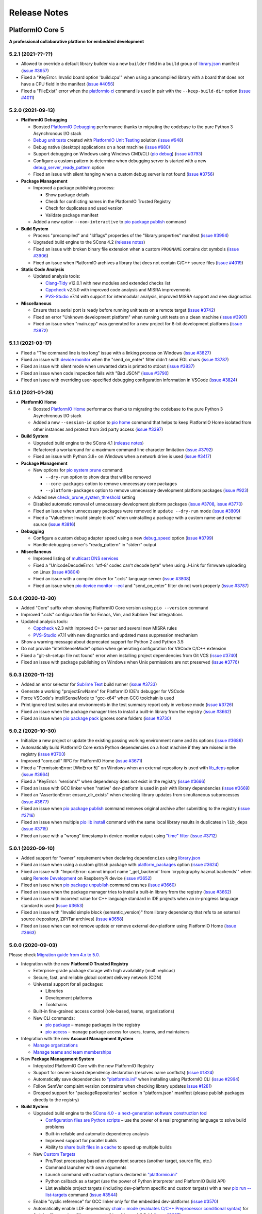 Release Notes
=============

.. _release_notes_5:

PlatformIO Core 5
-----------------

**A professional collaborative platform for embedded development**

5.2.1 (2021-??-??)
~~~~~~~~~~~~~~~~~~

- Allowed to override a default library builder via a new ``builder`` field in a ``build`` group of `library.json <https://docs.platformio.org/page/librarymanager/config.html#build>`__ manifest (`issue #3957 <https://github.com/platformio/platformio-core/issues/3957>`_)
- Fixed a "KeyError: Invalid board option 'build.cpu'" when using a precompiled library with a board that does not have a CPU field in the manifest (`issue #4056 <https://github.com/platformio/platformio-core/issues/4056>`_)
- Fixed a "FileExist" error when the `platformio ci <https://docs.platformio.org/en/latest/userguide/cmd_ci.html>`__ command is used in pair with the ``--keep-build-dir`` option (`issue #4011 <https://github.com/platformio/platformio-core/issues/4011>`_)

5.2.0 (2021-09-13)
~~~~~~~~~~~~~~~~~~

* **PlatformIO Debugging**

  - Boosted `PlatformIO Debugging <https://docs.platformio.org/page/plus/debugging.html>`__  performance thanks to migrating the codebase to the pure Python 3 Asynchronous I/O stack
  - `Debug unit tests <https://docs.platformio.org/page/plus/debugging.html#debug-unit-tests>`__ created with `PlatformIO Unit Testing <https://docs.platformio.org/page/plus/unit-testing.html>`__ solution  (`issue #948 <https://github.com/platformio/platformio-core/issues/948>`_)
  - Debug native (desktop) applications on a host machine (`issue #980 <https://github.com/platformio/platformio-core/issues/980>`_)
  - Support debugging on Windows using Windows CMD/CLI (`pio debug <https://docs.platformio.org/page/core/userguide/cmd_debug.html>`__) (`issue #3793 <https://github.com/platformio/platformio-core/issues/3793>`_)
  - Configure a custom pattern to determine when debugging server is started with a new `debug_server_ready_pattern <https://docs.platformio.org/page/projectconf/section_env_debug.html#debug-server-ready-pattern>`__ option
  - Fixed an issue with silent hanging when a custom debug server is not found (`issue #3756 <https://github.com/platformio/platformio-core/issues/3756>`_)

* **Package Management**

  - Improved a package publishing process:

    * Show package details
    * Check for conflicting names in the PlatformIO Trusted Registry
    * Check for duplicates and used version
    * Validate package manifest

  - Added a new option ``--non-interactive`` to `pio package publish <https://docs.platformio.org/page/core/userguide/package/cmd_publish.html>`__ command

* **Build System**

  - Process "precompiled" and "ldflags" properties of the "library.properties" manifest (`issue #3994 <https://github.com/platformio/platformio-core/issues/3994>`_)
  - Upgraded build engine to the SCons 4.2 (`release notes <https://github.com/SCons/scons/blob/rel_4.2.0/CHANGES.txt>`__)
  - Fixed an issue with broken binary file extension when a custom ``PROGNAME`` contains dot symbols (`issue #3906 <https://github.com/platformio/platformio-core/issues/3906>`_)
  - Fixed an issue when PlatformIO archives a library that does not contain C/C++ source files (`issue #4019 <https://github.com/platformio/platformio-core/issues/4019>`_)

* **Static Code Analysis**

  - Updated analysis tools:

    * `Clang-Tidy <https://docs.platformio.org/page/plus/check-tools/clang-tidy.html>`__ v12.0.1 with new modules and extended checks list
    * `Cppcheck <https://docs.platformio.org/page/plus/check-tools/cppcheck.html>`__ v2.5.0 with improved code analysis and MISRA improvements
    * `PVS-Studio <https://docs.platformio.org/page/plus/check-tools/pvs-studio.html>`__ v7.14 with support for intermodular analysis, improved MISRA support and new diagnostics

* **Miscellaneous**

  - Ensure that a serial port is ready before running unit tests on a remote target (`issue #3742 <https://github.com/platformio/platformio-core/issues/3742>`_)
  - Fixed an error "Unknown development platform" when running unit tests on a clean machine (`issue #3901 <https://github.com/platformio/platformio-core/issues/3901>`_)
  - Fixed an issue when "main.cpp" was generated for a new project for 8-bit development platforms (`issue #3872 <https://github.com/platformio/platformio-core/issues/3872>`_)

5.1.1 (2021-03-17)
~~~~~~~~~~~~~~~~~~

* Fixed a "The command line is too long" issue with a linking process on Windows (`issue #3827 <https://github.com/platformio/platformio-core/issues/3827>`_)
* Fixed an issue with `device monitor <https://docs.platformio.org/page/core/userguide/device/cmd_monitor.html>`__ when the "send_on_enter" filter didn't send EOL chars (`issue #3787 <https://github.com/platformio/platformio-core/issues/3787>`_)
* Fixed an issue with silent mode when unwanted data is printed to stdout (`issue #3837 <https://github.com/platformio/platformio-core/issues/3837>`_)
* Fixed an issue when code inspection fails with "Bad JSON" (`issue #3790 <https://github.com/platformio/platformio-core/issues/3790>`_)
* Fixed an issue with overriding user-specified debugging configuration information in VSCode (`issue #3824 <https://github.com/platformio/platformio-core/issues/3824>`_)

5.1.0 (2021-01-28)
~~~~~~~~~~~~~~~~~~

* **PlatformIO Home**

  - Boosted `PlatformIO Home <https://docs.platformio.org/page/home/index.html>`__  performance thanks to migrating the codebase to the pure Python 3 Asynchronous I/O stack
  - Added a new ``--session-id`` option to `pio home <https://docs.platformio.org/page/core/userguide/cmd_home.html>`__ command that helps to keep PlatformIO Home isolated from other instances and protect from 3rd party access (`issue #3397 <https://github.com/platformio/platformio-core/issues/3397>`_)

* **Build System**

  - Upgraded build engine to the SCons 4.1 (`release notes <https://scons.org/scons-410-is-available.html>`_)
  - Refactored a workaround for a maximum command line character limitation (`issue #3792 <https://github.com/platformio/platformio-core/issues/3792>`_)
  - Fixed an issue with Python 3.8+ on Windows when a network drive is used (`issue #3417 <https://github.com/platformio/platformio-core/issues/3417>`_)

* **Package Management**

  - New options for `pio system prune <https://docs.platformio.org/page/core/userguide/system/cmd_prune.html>`__ command:

    + ``--dry-run`` option to show data that will be removed
    + ``--core-packages`` option to remove unnecessary core packages
    + ``--platform-packages`` option to remove unnecessary development platform packages (`issue #923 <https://github.com/platformio/platformio-core/issues/923>`_)

  - Added new `check_prune_system_threshold <https://docs.platformio.org/page/core/userguide/cmd_settings.html#check-prune-system-threshold>`__ setting
  - Disabled automatic removal of unnecessary development platform packages (`issue #3708 <https://github.com/platformio/platformio-core/issues/3708>`_, `issue #3770 <https://github.com/platformio/platformio-core/issues/3770>`_)
  - Fixed an issue when unnecessary packages were removed in  ``update --dry-run`` mode (`issue #3809 <https://github.com/platformio/platformio-core/issues/3809>`_)
  - Fixed a "ValueError: Invalid simple block" when uninstalling a package with a custom name and external source (`issue #3816 <https://github.com/platformio/platformio-core/issues/3816>`_)

* **Debugging**

  - Configure a custom debug adapter speed using a new `debug_speed <https://docs.platformio.org/page/projectconf/section_env_debug.html#debug-speed>`__ option (`issue #3799 <https://github.com/platformio/platformio-core/issues/3799>`_)
  - Handle debugging server's "ready_pattern" in "stderr" output

* **Miscellaneous**

  - Improved listing of `multicast DNS services <https://docs.platformio.org/page/core/userguide/device/cmd_list.html>`_
  - Fixed a "UnicodeDecodeError: 'utf-8' codec can't decode byte" when using J-Link for firmware uploading on Linux (`issue #3804 <https://github.com/platformio/platformio-core/issues/3804>`_)
  - Fixed an issue with a compiler driver for ".ccls" language server (`issue #3808 <https://github.com/platformio/platformio-core/issues/3808>`_)
  - Fixed an issue when `pio device monitor --eol <https://docs.platformio.org/page/core/userguide/device/cmd_monitor.html#cmdoption-pio-device-monitor-eol>`__ and "send_on_enter" filter do not work properly (`issue #3787 <https://github.com/platformio/platformio-core/issues/3787>`_)

5.0.4 (2020-12-30)
~~~~~~~~~~~~~~~~~~

- Added "Core" suffix when showing PlatformIO Core version using ``pio --version`` command
- Improved ".ccls" configuration file for Emacs, Vim, and Sublime Text integrations
- Updated analysis tools:

  * `Cppcheck <https://docs.platformio.org/page/plus/check-tools/cppcheck.html>`__ v2.3 with improved C++ parser and several new MISRA rules
  * `PVS-Studio <https://docs.platformio.org/page/plus/check-tools/pvs-studio.html>`__ v7.11 with new diagnostics and updated mass suppression mechanism

- Show a warning message about deprecated support for Python 2 and Python 3.5
- Do not provide "intelliSenseMode" option when generating configuration for VSCode C/C++ extension
- Fixed a "git-sh-setup: file not found" error when installing project dependencies from Git VCS (`issue #3740 <https://github.com/platformio/platformio-core/issues/3740>`_)
- Fixed an issue with package publishing on Windows when Unix permissions are not preserved (`issue #3776 <https://github.com/platformio/platformio-core/issues/3776>`_)

5.0.3 (2020-11-12)
~~~~~~~~~~~~~~~~~~

- Added an error selector for `Sublime Text <https://docs.platformio.org/page/integration/ide/sublimetext.html>`__ build runner (`issue #3733 <https://github.com/platformio/platformio-core/issues/3733>`_)
- Generate a working "projectEnvName" for PlatformIO IDE's debugger for VSCode
- Force VSCode's intelliSenseMode to "gcc-x64" when GCC toolchain is used
- Print ignored test suites and environments in the test summary report only in verbose mode (`issue #3726 <https://github.com/platformio/platformio-core/issues/3726>`_)
- Fixed an issue when the package manager tries to install a built-in library from the registry (`issue #3662 <https://github.com/platformio/platformio-core/issues/3662>`_)
- Fixed an issue when `pio package pack <https://docs.platformio.org/page/core/userguide/package/cmd_pack.html>`__ ignores some folders (`issue #3730 <https://github.com/platformio/platformio-core/issues/3730>`_)

5.0.2 (2020-10-30)
~~~~~~~~~~~~~~~~~~

- Initialize a new project or update the existing passing working environment name and its options (`issue #3686 <https://github.com/platformio/platformio-core/issues/3686>`_)
- Automatically build PlatformIO Core extra Python dependencies on a host machine if they are missed in the registry (`issue #3700 <https://github.com/platformio/platformio-core/issues/3700>`_)
- Improved "core.call" RPC for PlatformIO Home (`issue #3671 <https://github.com/platformio/platformio-core/issues/3671>`_)
- Fixed a "PermissionError: [WinError 5]" on Windows when an external repository is used with `lib_deps <https://docs.platformio.org/page/projectconf/section_env_library.html#lib-deps>`__ option (`issue #3664 <https://github.com/platformio/platformio-core/issues/3664>`_)
- Fixed a "KeyError: 'versions'" when dependency does not exist in the registry (`issue #3666 <https://github.com/platformio/platformio-core/issues/3666>`_)
- Fixed an issue with GCC linker when "native" dev-platform is used in pair with library dependencies (`issue #3669 <https://github.com/platformio/platformio-core/issues/3669>`_)
- Fixed an "AssertionError: ensure_dir_exists" when checking library updates from simultaneous subprocesses (`issue #3677 <https://github.com/platformio/platformio-core/issues/3677>`_)
- Fixed an issue when `pio package publish <https://docs.platformio.org/page/core/userguide/package/cmd_publish.html>`__ command removes original archive after submitting to the registry (`issue #3716 <https://github.com/platformio/platformio-core/issues/3716>`_)
- Fixed an issue when multiple `pio lib install <https://docs.platformio.org/page/core/userguide/lib/cmd_install.html>`__ command with the same local library results in duplicates in ``lib_deps`` (`issue #3715 <https://github.com/platformio/platformio-core/issues/3715>`_)
- Fixed an issue with a "wrong" timestamp in device monitor output using `"time" filter <https://docs.platformio.org/page/core/userguide/device/cmd_monitor.html#filters>`__ (`issue #3712 <https://github.com/platformio/platformio-core/issues/3712>`_)

5.0.1 (2020-09-10)
~~~~~~~~~~~~~~~~~~

- Added support for "owner" requirement when declaring ``dependencies`` using `library.json <https://docs.platformio.org/page/librarymanager/config.html#dependencies>`__
- Fixed an issue when using a custom git/ssh package with `platform_packages <https://docs.platformio.org/page/projectconf/section_env_platform.html#platform-packages>`__ option (`issue #3624 <https://github.com/platformio/platformio-core/issues/3624>`_)
- Fixed an issue with "ImportError: cannot import name '_get_backend' from 'cryptography.hazmat.backends'" when using `Remote Development <https://docs.platformio.org/page/plus/pio-remote.html>`__ on RaspberryPi device (`issue #3652 <https://github.com/platformio/platformio-core/issues/3652>`_)
- Fixed an issue when `pio package unpublish <https://docs.platformio.org/page/core/userguide/package/cmd_unpublish.html>`__ command crashes (`issue #3660 <https://github.com/platformio/platformio-core/issues/3660>`_)
- Fixed an issue when the package manager tries to install a built-in library from the registry (`issue #3662 <https://github.com/platformio/platformio-core/issues/3662>`_)
- Fixed an issue with incorrect value for C++ language standard in IDE projects when an in-progress language standard is used (`issue #3653 <https://github.com/platformio/platformio-core/issues/3653>`_)
- Fixed an issue with "Invalid simple block (semantic_version)" from library dependency that refs to an external source (repository, ZIP/Tar archives) (`issue #3658 <https://github.com/platformio/platformio-core/issues/3658>`_)
- Fixed an issue when can not remove update or remove external dev-platform using PlatformIO Home (`issue #3663 <https://github.com/platformio/platformio-core/issues/3663>`_)

5.0.0 (2020-09-03)
~~~~~~~~~~~~~~~~~~

Please check `Migration guide from 4.x to 5.0 <https://docs.platformio.org/page/core/migration.html>`__.

* Integration with the new **PlatformIO Trusted Registry**

  - Enterprise-grade package storage with high availability (multi replicas)
  - Secure, fast, and reliable global content delivery network (CDN)
  - Universal support for all packages:

    * Libraries
    * Development platforms
    * Toolchains

  - Built-in fine-grained access control (role-based, teams, organizations)
  - New CLI commands:

    * `pio package <https://docs.platformio.org/page/core/userguide/package/index.html>`__ – manage packages in the registry
    * `pio access <https://docs.platformio.org/page/core/userguide/access/index.html>`__ – manage package access for users, teams, and maintainers

* Integration with the new **Account Management System**

  - `Manage organizations <https://docs.platformio.org/page/core/userguide/org/index.html>`__
  - `Manage teams and team memberships <https://docs.platformio.org/page/core/userguide/team/index.html>`__

* New **Package Management System**

  - Integrated PlatformIO Core with the new PlatformIO Registry
  - Support for owner-based dependency declaration (resolves name conflicts) (`issue #1824 <https://github.com/platformio/platformio-core/issues/1824>`_)
  - Automatically save dependencies to `"platformio.ini" <https://docs.platformio.org/page/projectconf.html>`__ when installing using PlatformIO CLI (`issue #2964 <https://github.com/platformio/platformio-core/issues/2964>`_)
  - Follow SemVer complaint version constraints when checking library updates `issue #1281 <https://github.com/platformio/platformio-core/issues/1281>`_)
  - Dropped support for "packageRepositories" section in "platform.json" manifest (please publish packages directly to the registry)

* **Build System**

  - Upgraded build engine to the `SCons 4.0 - a next-generation software construction tool <https://scons.org/>`__

    * `Configuration files are Python scripts <https://docs.platformio.org/page/projectconf/advanced_scripting.html>`__ – use the power of a real programming language to solve build problems
    * Built-in reliable and automatic dependency analysis
    * Improved support for parallel builds
    * Ability to `share built files in a cache <https://docs.platformio.org/page/projectconf/section_platformio.html#projectconf-pio-build-cache-dir>`__ to speed up multiple builds

  - New `Custom Targets <https://docs.platformio.org/page/projectconf/advanced_scripting.html#custom-targets>`__

    * Pre/Post processing based on dependent sources (another target, source file, etc.)
    * Command launcher with own arguments
    * Launch command with custom options declared in `"platformio.ini" <https://docs.platformio.org/page/projectconf.html>`__
    * Python callback as a target (use the power of Python interpreter and PlatformIO Build API)
    * List available project targets (including dev-platform specific and custom targets) with a new `pio run --list-targets <https://docs.platformio.org/page/core/userguide/cmd_run.html#cmdoption-platformio-run-list-targets>`__ command (`issue #3544 <https://github.com/platformio/platformio-core/issues/3544>`_)

  - Enable "cyclic reference" for GCC linker only for the embedded dev-platforms (`issue #3570 <https://github.com/platformio/platformio-core/issues/3570>`_)
  - Automatically enable LDF dependency `chain+ mode (evaluates C/C++ Preprocessor conditional syntax) <https://docs.platformio.org/page/librarymanager/ldf.html#dependency-finder-mode>`__ for Arduino library when "library.property" has "depends" field (`issue #3607 <https://github.com/platformio/platformio-core/issues/3607>`_)
  - Fixed an issue with improper processing of source files added via multiple Build Middlewares (`issue #3531 <https://github.com/platformio/platformio-core/issues/3531>`_)
  - Fixed an issue with the ``clean`` target on Windows when project and build directories are located on different logical drives (`issue #3542 <https://github.com/platformio/platformio-core/issues/3542>`_)

* **Project Management**

  - Added support for "globstar/`**`" (recursive) pattern for the different commands and configuration options (`pio ci <https://docs.platformio.org/page/core/userguide/cmd_ci.html>`__, `src_filter <https://docs.platformio.org/page/projectconf/section_env_build.html#src-filter>`__, `check_patterns <https://docs.platformio.org/page/projectconf/section_env_check.html#check-patterns>`__, `library.json > srcFilter <https://docs.platformio.org/page/librarymanager/config.html#srcfilter>`__). Python 3.5+ is required
  - Added a new ``-e, --environment`` option to `pio project init <https://docs.platformio.org/page/core/userguide/project/cmd_init.html#cmdoption-platformio-project-init-e>`__ command that helps to update a PlatformIO project using the existing environment
  - Dump build system data intended for IDE extensions/plugins using a new `pio project data <https://docs.platformio.org/page/core/userguide/project/cmd_data.html>`__ command
  - Do not generate ".travis.yml" for a new project, let the user have a choice

* **Unit Testing**

  - Updated PIO Unit Testing support for Mbed framework and added compatibility with Mbed OS 6
  - Fixed an issue when running multiple test environments (`issue #3523 <https://github.com/platformio/platformio-core/issues/3523>`_)
  - Fixed an issue when Unit Testing engine fails with a custom project configuration file (`issue #3583 <https://github.com/platformio/platformio-core/issues/3583>`_)

* **Static Code Analysis**

  - Updated analysis tools:

    * `Cppcheck <https://docs.platformio.org/page/plus/check-tools/cppcheck.html>`__ v2.1 with a new "soundy" analysis option and improved code parser
    * `PVS-Studio <https://docs.platformio.org/page/plus/check-tools/pvs-studio.html>`__ v7.09 with a new file list analysis mode and an extended list of analysis diagnostics

  - Added Cppcheck package for ARM-based single-board computers (`issue #3559 <https://github.com/platformio/platformio-core/issues/3559>`_)
  - Fixed an issue with PIO Check when a defect with a multiline error message is not reported in verbose mode (`issue #3631 <https://github.com/platformio/platformio-core/issues/3631>`_)

* **Miscellaneous**

  - Display system-wide information using a new `pio system info <https://docs.platformio.org/page/core/userguide/system/cmd_info.html>`__ command (`issue #3521 <https://github.com/platformio/platformio-core/issues/3521>`_)
  - Remove unused data using a new `pio system prune <https://docs.platformio.org/page/core/userguide/system/cmd_prune.html>`__ command (`issue #3522 <https://github.com/platformio/platformio-core/issues/3522>`_)
  - Show ignored project environments only in the verbose mode (`issue #3641 <https://github.com/platformio/platformio-core/issues/3641>`_)
  - Do not escape compiler arguments in VSCode template on Windows
  - Drop support for Python 2 and 3.5.

.. _release_notes_4:

PlatformIO Core 4
-----------------

See `PlatformIO Core 4.0 history <https://github.com/platformio/platformio-core/blob/v4.3.4/HISTORY.rst>`__.

PlatformIO Core 3
-----------------

See `PlatformIO Core 3.0 history <https://github.com/platformio/platformio-core/blob/v3.6.7/HISTORY.rst>`__.

PlatformIO Core 2
-----------------

See `PlatformIO Core 2.0 history <https://github.com/platformio/platformio-core/blob/v2.11.2/HISTORY.rst>`__.

PlatformIO Core 1
-----------------

See `PlatformIO Core 1.0 history <https://github.com/platformio/platformio-core/blob/v1.5.0/HISTORY.rst>`__.

PlatformIO Core Preview
-----------------------

See `PlatformIO Core Preview history <https://github.com/platformio/platformio-core/blob/v0.10.2/HISTORY.rst>`__.
